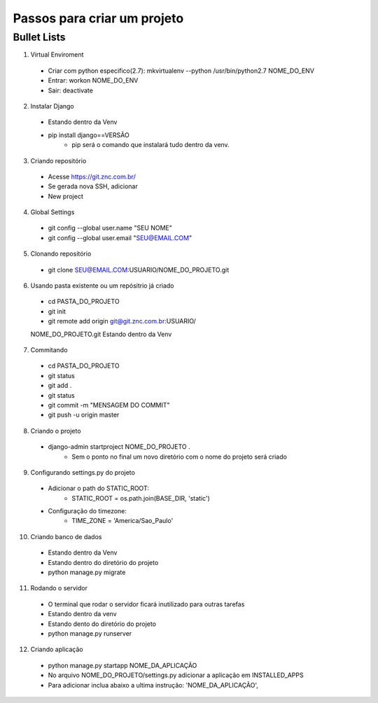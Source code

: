 ================================
 Passos para criar um projeto
================================


Bullet Lists
-------------

1. Virtual Enviroment

  * Criar com python especifico(2.7): mkvirtualenv --python /usr/bin/python2.7 NOME_DO_ENV 
  * Entrar: workon NOME_DO_ENV
  * Sair: deactivate

2. Instalar Django

  * Estando dentro da Venv

  * pip install django==VERSÃO
  	+ pip será o comando que instalará tudo dentro da venv.

3. Criando repositório

  * Acesse https://git.znc.com.br/
  * Se gerada nova SSH, adicionar
  * New project

4. Global Settings

  * git config --global user.name "SEU NOME"

  * git config --global user.email "SEU@EMAIL.COM"

5. Clonando repositório

  * git clone SEU@EMAIL.COM:USUARIO/NOME_DO_PROJETO.git

6. Usando pasta existente ou um repósitrio já criado

  * cd PASTA_DO_PROJETO

  * git init

  * git remote add origin git@git.znc.com.br:USUARIO/
  NOME_DO_PROJETO.git
  Estando dentro da Venv

7. Commitando

  * cd PASTA_DO_PROJETO

  * git status

  * git add .

  * git status

  * git commit -m "MENSAGEM DO COMMIT"

  * git push -u origin master

8. Criando o projeto

  * django-admin startproject NOME_DO_PROJETO .
  	+ Sem o ponto no final um novo diretório com o nome do projeto será criado

9. Configurando settings.py do projeto

  * Adicionar o path do STATIC_ROOT: 
  	+ STATIC_ROOT = os.path.join(BASE_DIR, 'static')

  * Configuração do timezone:
  	+ TIME_ZONE = 'America/Sao_Paulo'

10. Criando banco de dados

  * Estando dentro da Venv
  
  * Estando dentro do diretório do projeto

  * python manage.py migrate

11. Rodando o servidor
  
  * O terminal que rodar o servidor ficará inutilizado para outras tarefas

  * Estando dentro da venv

  * Estando dento do diretório do projeto

  * python manage.py runserver

12. Criando aplicação
  
  * python manage.py startapp NOME_DA_APLICAÇÃO

  * No arquivo NOME_DO_PROJETO/settings.py adicionar a aplicação em INSTALLED_APPS

  * Para adicionar inclua abaixo a ultima instrução: 'NOME_DA_APLICAÇÃO',
